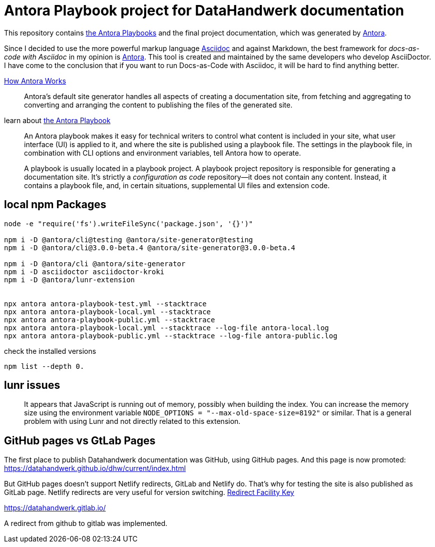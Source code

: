 = Antora Playbook project for DataHandwerk documentation

This repository contains https://docs.antora.org/antora/2.3/playbook/[the Antora Playbooks] and the final project documentation, which was generated by https://antora.org/[Antora].

Since I decided to use the more powerful markup language https://docs.asciidoctor.org/asciidoc/latest/syntax-quick-reference/[Asciidoc] and against Markdown, the best framework for _docs-as-code with Asciidoc_ in my opinion is https://antora.org/[Antora]. This tool is created and maintained by the same developers who develop AsciiDoctor. I have come to the conclusion that if you want to run Docs-as-Code with Asciidoc, it will be hard to find anything better.

https://docs.antora.org/antora/2.3/how-antora-works/[How Antora Works]

____
Antora’s default site generator handles all aspects of creating a documentation site, from fetching and aggregating to converting and arranging the content to publishing the files of the generated site.
____

learn about https://docs.antora.org/antora/2.3/playbook/[the Antora Playbook]

____
An Antora playbook makes it easy for technical writers to control what content is included in your site, what user interface (UI) is applied to it, and where the site is published using a playbook file. The settings in the playbook file, in combination with CLI options and environment variables, tell Antora how to operate.
____

____
A playbook is usually located in a playbook project. A playbook project repository is responsible for generating a documentation site. It’s strictly a _configuration as code_ repository—​it does not contain any content. Instead, it contains a playbook file, and, in certain situations, supplemental UI files and extension code.
____

== local npm Packages

....
node -e "require('fs').writeFileSync('package.json', '{}')"

npm i -D @antora/cli@testing @antora/site-generator@testing
npm i -D @antora/cli@3.0.0-beta.4 @antora/site-generator@3.0.0-beta.4

npm i -D @antora/cli @antora/site-generator
npm i -D asciidoctor asciidoctor-kroki
npm i -D @antora/lunr-extension


npx antora antora-playbook-test.yml --stacktrace
npx antora antora-playbook-local.yml --stacktrace
npx antora antora-playbook-public.yml --stacktrace
npx antora antora-playbook-local.yml --stacktrace --log-file antora-local.log
npx antora antora-playbook-public.yml --stacktrace --log-file antora-public.log
....

check the installed versions
....
npm list --depth 0. 
....

== lunr issues

____
It appears that JavaScript is running out of memory, possibly when building the index. You can increase the memory size using the environment variable `NODE_OPTIONS = "--max-old-space-size=8192"` or similar. That is a general problem with using Lunr and not directly related to this extension.
____

== GitHub pages vs GtLab Pages

The first place to publish Datahandwerk documentation was GitHub, using GitHub pages. And this page is now promoted: https://datahandwerk.github.io/dhw/current/index.html[]

But GitHub pages doesn't support Netlify redirects, GitLab and Netlify do. That's why for testing the site is also published as GitLab page. Netlify redirects are very useful for version switching. https://docs.antora.org/antora/2.3/playbook/urls-redirect-facility/[Redirect Facility Key]

https://datahandwerk.gitlab.io/[]

A redirect from github to gitlab was implemented.
